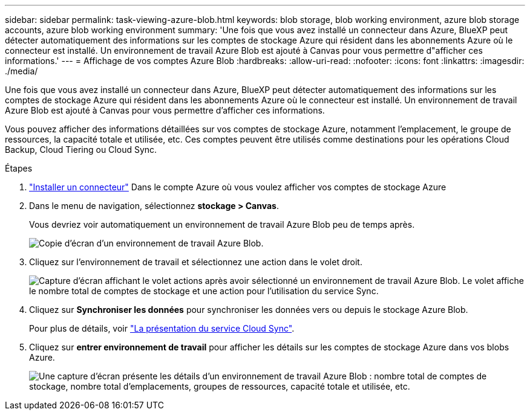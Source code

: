 ---
sidebar: sidebar 
permalink: task-viewing-azure-blob.html 
keywords: blob storage, blob working environment, azure blob storage accounts, azure blob working environment 
summary: 'Une fois que vous avez installé un connecteur dans Azure, BlueXP peut détecter automatiquement des informations sur les comptes de stockage Azure qui résident dans les abonnements Azure où le connecteur est installé. Un environnement de travail Azure Blob est ajouté à Canvas pour vous permettre d"afficher ces informations.' 
---
= Affichage de vos comptes Azure Blob
:hardbreaks:
:allow-uri-read: 
:nofooter: 
:icons: font
:linkattrs: 
:imagesdir: ./media/


[role="lead"]
Une fois que vous avez installé un connecteur dans Azure, BlueXP peut détecter automatiquement des informations sur les comptes de stockage Azure qui résident dans les abonnements Azure où le connecteur est installé. Un environnement de travail Azure Blob est ajouté à Canvas pour vous permettre d'afficher ces informations.

Vous pouvez afficher des informations détaillées sur vos comptes de stockage Azure, notamment l'emplacement, le groupe de ressources, la capacité totale et utilisée, etc. Ces comptes peuvent être utilisés comme destinations pour les opérations Cloud Backup, Cloud Tiering ou Cloud Sync.

.Étapes
. link:task-creating-connectors-azure.html["Installer un connecteur"] Dans le compte Azure où vous voulez afficher vos comptes de stockage Azure
. Dans le menu de navigation, sélectionnez *stockage > Canvas*.
+
Vous devriez voir automatiquement un environnement de travail Azure Blob peu de temps après.

+
image:screenshot-azure-blob-we.png["Copie d'écran d'un environnement de travail Azure Blob."]

. Cliquez sur l'environnement de travail et sélectionnez une action dans le volet droit.
+
image:screenshot-azure-actions.png["Capture d'écran affichant le volet actions après avoir sélectionné un environnement de travail Azure Blob. Le volet affiche le nombre total de comptes de stockage et une action pour l'utilisation du service Sync."]

. Cliquez sur *Synchroniser les données* pour synchroniser les données vers ou depuis le stockage Azure Blob.
+
Pour plus de détails, voir https://docs.netapp.com/us-en/cloud-manager-sync/concept-cloud-sync.html["La présentation du service Cloud Sync"^].

. Cliquez sur *entrer environnement de travail* pour afficher les détails sur les comptes de stockage Azure dans vos blobs Azure.
+
image:screenshot-azure-blob-details.png["Une capture d'écran présente les détails d'un environnement de travail Azure Blob : nombre total de comptes de stockage, nombre total d'emplacements, groupes de ressources, capacité totale et utilisée, etc."]


